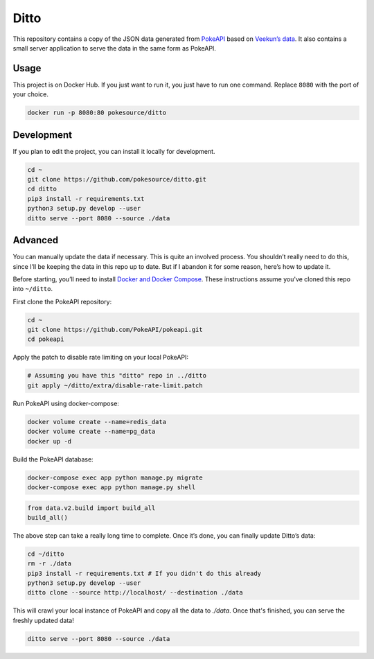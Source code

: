 Ditto
=====

This repository contains a copy of the JSON data generated from `PokeAPI`_ based on `Veekun’s data`_. It also contains a small server application to serve the data in the same form as PokeAPI.

Usage
------

This project is on Docker Hub. If you just want to run it, you just have to run one command. Replace ``8080`` with the port of your choice.

.. code:: bash

    docker run -p 8080:80 pokesource/ditto
    
Development
-----------

If you plan to edit the project, you can install it locally for development.

.. code:: bash

    cd ~
    git clone https://github.com/pokesource/ditto.git
    cd ditto
    pip3 install -r requirements.txt
    python3 setup.py develop --user
    ditto serve --port 8080 --source ./data

Advanced
--------

You can manually update the data if necessary. This is quite an involved process. You shouldn’t really need to do this, since I’ll be keeping the data in this repo up to date. But if I abandon it for some reason, here’s how to update it.

Before starting, you’ll need to install `Docker and Docker Compose`_. These instructions assume you've cloned this repo into ``~/ditto``.

First clone the PokeAPI repository:

.. code:: bash

    cd ~
    git clone https://github.com/PokeAPI/pokeapi.git
    cd pokeapi

Apply the patch to disable rate limiting on your local PokeAPI:

.. code:: bash

    # Assuming you have this "ditto" repo in ../ditto
    git apply ~/ditto/extra/disable-rate-limit.patch

Run PokeAPI using docker-compose:

.. code:: bash

    docker volume create --name=redis_data
    docker volume create --name=pg_data
    docker up -d

Build the PokeAPI database:

.. code:: bash

    docker-compose exec app python manage.py migrate
    docker-compose exec app python manage.py shell

.. code:: python

    from data.v2.build import build_all
    build_all()

The above step can take a really long time to complete. Once it’s done, you can finally update Ditto’s data:

.. code:: bash

    cd ~/ditto
    rm -r ./data
    pip3 install -r requirements.txt # If you didn't do this already
    python3 setup.py develop --user
    ditto clone --source http://localhost/ --destination ./data

This will crawl your local instance of PokeAPI and copy all the data to `./data`. Once that's finished, you can serve the freshly updated data!

.. code:: bash

    ditto serve --port 8080 --source ./data

.. _PokeAPI: https://github.com/PokeAPI/pokeapi
.. _Veekun’s data: https://github.com/veekun/pokedex
.. _Docker and Docker Compose: https://docs.docker.com/compose/install/
